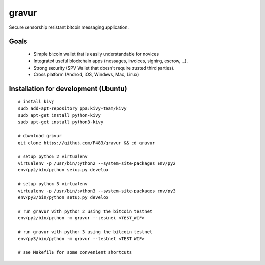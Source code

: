 ######
gravur
######

|BuildLink|_ |CoverageLink|_ |LicenseLink|_ |IssuesLink|_


.. |BuildLink| image:: https://travis-ci.org/F483/gravur.svg
.. _BuildLink: https://travis-ci.org/F483/gravur

.. |CoverageLink| image:: https://coveralls.io/repos/F483/gravur/badge.svg
.. _CoverageLink: https://coveralls.io/r/F483/gravur

.. |LicenseLink| image:: https://img.shields.io/badge/license-MIT-blue.svg
.. _LicenseLink: https://raw.githubusercontent.com/F483/gravur/master/LICENSE

.. |IssuesLink| image:: https://img.shields.io/github/issues/F483/gravur.svg
.. _IssuesLink: https://github.com/F483/gravur/issues


Secure censorship resistant bitcoin messaging application.


=====
Goals
=====

 * Simple bitcoin wallet that is easily understandable for novices.
 * Integrated useful blockchain apps (messages, invoices, signing, escrow, ...).
 * Strong security (SPV Wallet that doesn't require trusted third parties). 
 * Cross platform (Android, iOS, Windows, Mac, Linux)


=====================================
Installation for development (Ubuntu)
=====================================

::

  # install kivy
  sudo add-apt-repository ppa:kivy-team/kivy
  sudo apt-get install python-kivy
  sudo apt-get install python3-kivy

  # download gravur
  git clone https://github.com/F483/gravur && cd gravur

  # setup python 2 virtualenv
  virtualenv -p /usr/bin/python2 --system-site-packages env/py2
  env/py2/bin/python setup.py develop

  # setup python 3 virtualenv
  virtualenv -p /usr/bin/python3 --system-site-packages env/py3
  env/py3/bin/python setup.py develop

  # run gravur with python 2 using the bitcoin testnet
  env/py2/bin/python -m gravur --testnet <TEST_WIF>

  # run gravur with python 3 using the bitcoin testnet
  env/py3/bin/python -m gravur --testnet <TEST_WIF>

  # see Makefile for some convenient shortcuts
